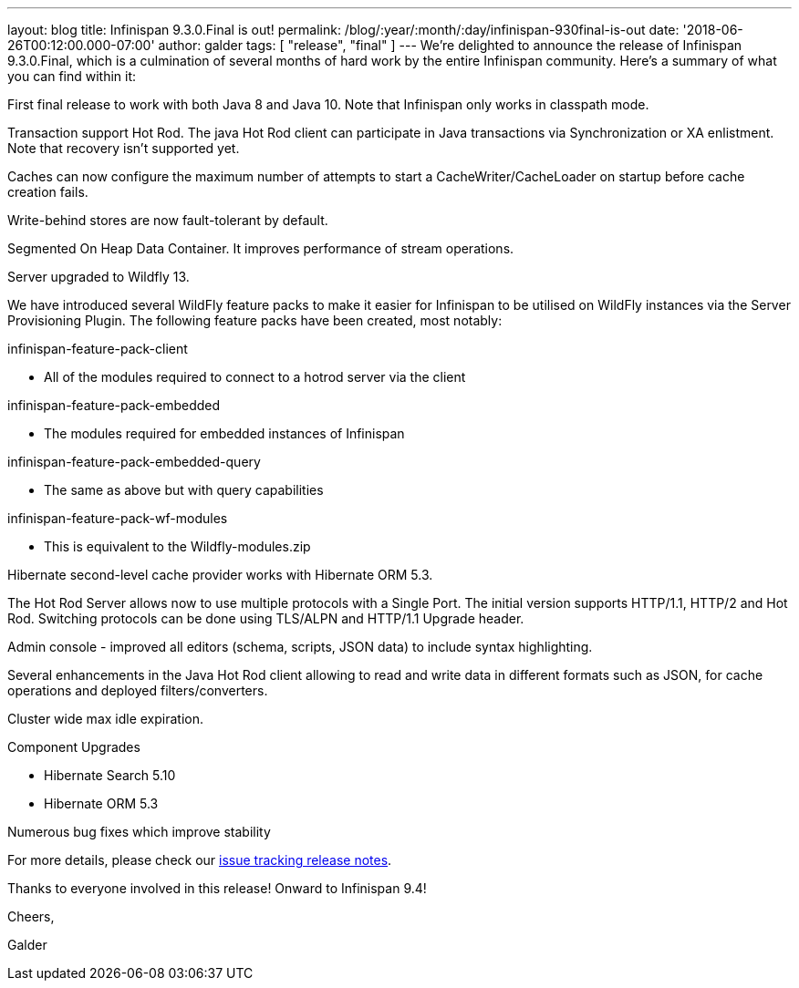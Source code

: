 ---
layout: blog
title: Infinispan 9.3.0.Final is out!
permalink: /blog/:year/:month/:day/infinispan-930final-is-out
date: '2018-06-26T00:12:00.000-07:00'
author: galder
tags: [ "release", "final" ]
---
We're delighted to announce the release of Infinispan 9.3.0.Final, which
is a culmination of several months of hard work by the entire Infinispan
community. Here's a summary of what you can find within it:


First final release to work with both Java 8 and Java 10. Note that
Infinispan only works in classpath mode.

Transaction support Hot Rod. The java Hot Rod client can participate in
Java transactions via Synchronization or XA enlistment. Note that
recovery isn't supported yet.

Caches can now configure the maximum number of attempts to start a
CacheWriter/CacheLoader on startup before cache creation fails.

Write-behind stores are now fault-tolerant by default.

Segmented On Heap Data Container. It improves performance of stream
operations.

Server upgraded to Wildfly 13.

We have introduced several WildFly feature packs to make it easier for
Infinispan to be utilised on WildFly instances via the Server
Provisioning Plugin. The following feature packs have been created, most
notably:

infinispan-feature-pack-client

* All of the modules required to connect to a hotrod server via the
client

infinispan-feature-pack-embedded

* The modules required for embedded instances of Infinispan

infinispan-feature-pack-embedded-query

* The same as above but with query capabilities

infinispan-feature-pack-wf-modules

* This is equivalent to the Wildfly-modules.zip

Hibernate second-level cache provider works with Hibernate ORM 5.3.

The Hot Rod Server allows now to use multiple protocols with a Single
Port. The initial version supports HTTP/1.1, HTTP/2 and Hot Rod.
Switching protocols can be done using TLS/ALPN and HTTP/1.1 Upgrade
header.

Admin console - improved all editors (schema, scripts, JSON data) to
include syntax highlighting.

Several enhancements in the Java Hot Rod client allowing to read and
write data in different formats such as JSON, for cache operations and
deployed filters/converters.

Cluster wide max idle expiration.

Component Upgrades

* Hibernate Search 5.10
* Hibernate ORM 5.3

Numerous bug fixes which improve stability

For more details, please check our
https://issues.jboss.org/secure/ReleaseNote.jspa?projectId=12310799&version=12336209[issue
tracking release notes].



Thanks to everyone involved in this release! Onward to Infinispan 9.4!



Cheers,

Galder
